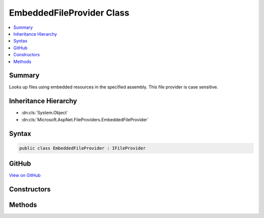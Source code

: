 

EmbeddedFileProvider Class
==========================



.. contents:: 
   :local:



Summary
-------

Looks up files using embedded resources in the specified assembly.
This file provider is case sensitive.





Inheritance Hierarchy
---------------------


* :dn:cls:`System.Object`
* :dn:cls:`Microsoft.AspNet.FileProviders.EmbeddedFileProvider`








Syntax
------

.. code-block:: csharp

   public class EmbeddedFileProvider : IFileProvider





GitHub
------

`View on GitHub <https://github.com/aspnet/apidocs/blob/master/aspnet/filesystem/src/Microsoft.AspNet.FileProviders.Embedded/EmbeddedFileProvider.cs>`_





.. dn:class:: Microsoft.AspNet.FileProviders.EmbeddedFileProvider

Constructors
------------

.. dn:class:: Microsoft.AspNet.FileProviders.EmbeddedFileProvider
    :noindex:
    :hidden:

    
    .. dn:constructor:: Microsoft.AspNet.FileProviders.EmbeddedFileProvider.EmbeddedFileProvider(System.Reflection.Assembly)
    
        
    
        Initializes a new instance of the :any:`Microsoft.AspNet.FileProviders.EmbeddedFileProvider` class using the specified
        assembly and empty base namespace.
    
        
        
        
        :type assembly: System.Reflection.Assembly
    
        
        .. code-block:: csharp
    
           public EmbeddedFileProvider(Assembly assembly)
    
    .. dn:constructor:: Microsoft.AspNet.FileProviders.EmbeddedFileProvider.EmbeddedFileProvider(System.Reflection.Assembly, System.String)
    
        
    
        Initializes a new instance of the :any:`Microsoft.AspNet.FileProviders.EmbeddedFileProvider` class using the specified
        assembly and base namespace.
    
        
        
        
        :param assembly: The assembly that contains the embedded resources.
        
        :type assembly: System.Reflection.Assembly
        
        
        :param baseNamespace: The base namespace that contains the embedded resources.
        
        :type baseNamespace: System.String
    
        
        .. code-block:: csharp
    
           public EmbeddedFileProvider(Assembly assembly, string baseNamespace)
    

Methods
-------

.. dn:class:: Microsoft.AspNet.FileProviders.EmbeddedFileProvider
    :noindex:
    :hidden:

    
    .. dn:method:: Microsoft.AspNet.FileProviders.EmbeddedFileProvider.GetDirectoryContents(System.String)
    
        
    
        Enumerate a directory at the given path, if any.
        This file provider uses a flat directory structure. Everything under the base namespace is considered to be one directory.
    
        
        
        
        :param subpath: The path that identifies the directory
        
        :type subpath: System.String
        :rtype: Microsoft.AspNet.FileProviders.IDirectoryContents
        :return: Contents of the directory. Caller must check Exists property.
    
        
        .. code-block:: csharp
    
           public IDirectoryContents GetDirectoryContents(string subpath)
    
    .. dn:method:: Microsoft.AspNet.FileProviders.EmbeddedFileProvider.GetFileInfo(System.String)
    
        
    
        Locates a file at the given path.
    
        
        
        
        :param subpath: The path that identifies the file.
        
        :type subpath: System.String
        :rtype: Microsoft.AspNet.FileProviders.IFileInfo
        :return: The file information. Caller must check Exists property.
    
        
        .. code-block:: csharp
    
           public IFileInfo GetFileInfo(string subpath)
    
    .. dn:method:: Microsoft.AspNet.FileProviders.EmbeddedFileProvider.Watch(System.String)
    
        
        
        
        :type pattern: System.String
        :rtype: Microsoft.Extensions.Primitives.IChangeToken
    
        
        .. code-block:: csharp
    
           public IChangeToken Watch(string pattern)
    

